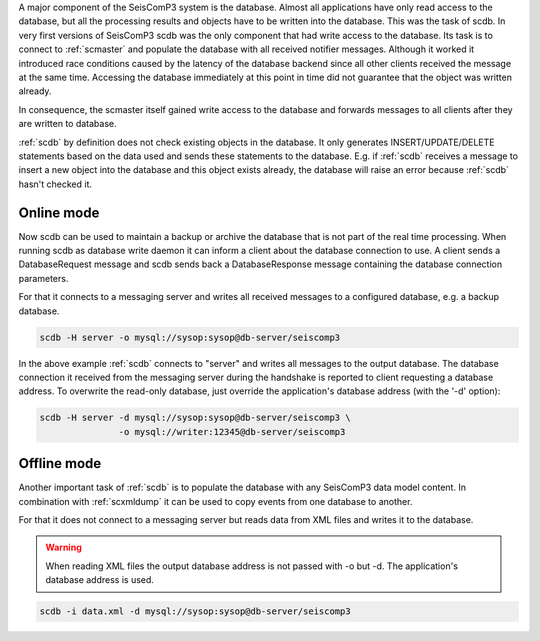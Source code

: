 A major component of the SeisComP3 system is the database. Almost all
applications have only read access to the database, but all the processing
results and objects have to be written into the database. This was the task of
scdb. In very first versions of SeisComP3 scdb was the only component that had
write access to the database. Its task is to connect to :ref:`scmaster` and populate
the database with all received notifier messages. Although it worked it
introduced race conditions caused by the latency of the database backend since
all other clients received the message at the same time. Accessing the database
immediately at this point in time did not guarantee that the object was
written already.

In consequence, the scmaster itself gained write access to the database and
forwards messages to all clients after they are written to database.

:ref:`scdb` by definition does not check existing objects in the database. It only
generates INSERT/UPDATE/DELETE statements based on the data used and sends
these statements to the database. E.g. if :ref:`scdb` receives a message to
insert a new object into the database and this object exists already, the
database will raise an error because :ref:`scdb` hasn't checked it.


Online mode
-----------

Now scdb can be used to maintain a backup or archive the database that is not
part of the real time processing. When running scdb as database write daemon it
can inform a client about the database connection to use. A client sends a
DatabaseRequest message and scdb sends back a DatabaseResponse message containing
the database connection parameters.

For that it connects to a messaging server and writes all received messages to a
configured database, e.g. a backup database.


.. code-block:: sh

   scdb -H server -o mysql://sysop:sysop@db-server/seiscomp3

In the above example :ref:`scdb` connects to "server" and writes all messages to the
output database. The database connection it received from the messaging server
during the handshake is reported to client requesting a database address. To
overwrite the read-only database, just override the application's database
address (with the '-d' option):

.. code-block:: sh

   scdb -H server -d mysql://sysop:sysop@db-server/seiscomp3 \
                  -o mysql://writer:12345@db-server/seiscomp3


Offline mode
------------

Another important task of :ref:`scdb` is to populate the database with any SeisComP3
data model content. In combination with :ref:`scxmldump` it can be used to copy events
from one database to another.

For that it does not connect to a messaging server but reads data from XML
files and writes it to the database.


.. warning::

   When reading XML files the output database address is not passed
   with -o but -d. The application's database address is used.

.. code-block:: sh

   scdb -i data.xml -d mysql://sysop:sysop@db-server/seiscomp3
